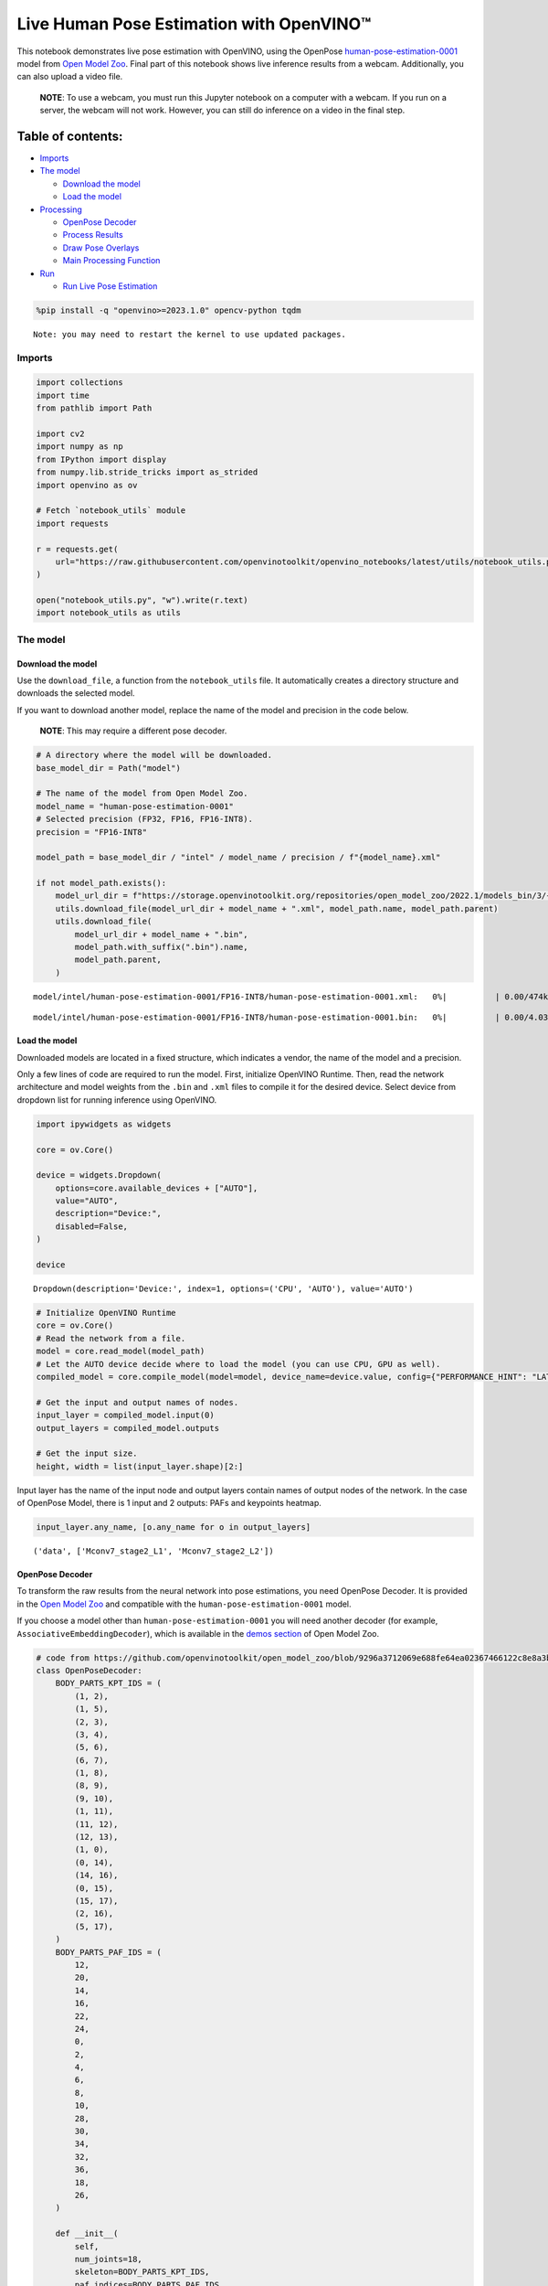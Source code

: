 Live Human Pose Estimation with OpenVINO™
=========================================

This notebook demonstrates live pose estimation with OpenVINO, using the
OpenPose
`human-pose-estimation-0001 <https://github.com/openvinotoolkit/open_model_zoo/tree/master/models/intel/human-pose-estimation-0001>`__
model from `Open Model
Zoo <https://github.com/openvinotoolkit/open_model_zoo/>`__. Final part
of this notebook shows live inference results from a webcam.
Additionally, you can also upload a video file.

   **NOTE**: To use a webcam, you must run this Jupyter notebook on a
   computer with a webcam. If you run on a server, the webcam will not
   work. However, you can still do inference on a video in the final
   step.

Table of contents:
^^^^^^^^^^^^^^^^^^

-  `Imports <#imports>`__
-  `The model <#the-model>`__

   -  `Download the model <#download-the-model>`__
   -  `Load the model <#load-the-model>`__

-  `Processing <#processing>`__

   -  `OpenPose Decoder <#openpose-decoder>`__
   -  `Process Results <#process-results>`__
   -  `Draw Pose Overlays <#draw-pose-overlays>`__
   -  `Main Processing Function <#main-processing-function>`__

-  `Run <#run>`__

   -  `Run Live Pose Estimation <#run-live-pose-estimation>`__

.. code:: ipython3

    %pip install -q "openvino>=2023.1.0" opencv-python tqdm


.. parsed-literal::

    Note: you may need to restart the kernel to use updated packages.


Imports
-------



.. code:: ipython3

    import collections
    import time
    from pathlib import Path
    
    import cv2
    import numpy as np
    from IPython import display
    from numpy.lib.stride_tricks import as_strided
    import openvino as ov
    
    # Fetch `notebook_utils` module
    import requests
    
    r = requests.get(
        url="https://raw.githubusercontent.com/openvinotoolkit/openvino_notebooks/latest/utils/notebook_utils.py",
    )
    
    open("notebook_utils.py", "w").write(r.text)
    import notebook_utils as utils

The model
---------



Download the model
~~~~~~~~~~~~~~~~~~



Use the ``download_file``, a function from the ``notebook_utils`` file.
It automatically creates a directory structure and downloads the
selected model.

If you want to download another model, replace the name of the model and
precision in the code below.

   **NOTE**: This may require a different pose decoder.

.. code:: ipython3

    # A directory where the model will be downloaded.
    base_model_dir = Path("model")
    
    # The name of the model from Open Model Zoo.
    model_name = "human-pose-estimation-0001"
    # Selected precision (FP32, FP16, FP16-INT8).
    precision = "FP16-INT8"
    
    model_path = base_model_dir / "intel" / model_name / precision / f"{model_name}.xml"
    
    if not model_path.exists():
        model_url_dir = f"https://storage.openvinotoolkit.org/repositories/open_model_zoo/2022.1/models_bin/3/{model_name}/{precision}/"
        utils.download_file(model_url_dir + model_name + ".xml", model_path.name, model_path.parent)
        utils.download_file(
            model_url_dir + model_name + ".bin",
            model_path.with_suffix(".bin").name,
            model_path.parent,
        )



.. parsed-literal::

    model/intel/human-pose-estimation-0001/FP16-INT8/human-pose-estimation-0001.xml:   0%|          | 0.00/474k [0…



.. parsed-literal::

    model/intel/human-pose-estimation-0001/FP16-INT8/human-pose-estimation-0001.bin:   0%|          | 0.00/4.03M […


Load the model
~~~~~~~~~~~~~~



Downloaded models are located in a fixed structure, which indicates a
vendor, the name of the model and a precision.

Only a few lines of code are required to run the model. First,
initialize OpenVINO Runtime. Then, read the network architecture and
model weights from the ``.bin`` and ``.xml`` files to compile it for the
desired device. Select device from dropdown list for running inference
using OpenVINO.

.. code:: ipython3

    import ipywidgets as widgets
    
    core = ov.Core()
    
    device = widgets.Dropdown(
        options=core.available_devices + ["AUTO"],
        value="AUTO",
        description="Device:",
        disabled=False,
    )
    
    device




.. parsed-literal::

    Dropdown(description='Device:', index=1, options=('CPU', 'AUTO'), value='AUTO')



.. code:: ipython3

    # Initialize OpenVINO Runtime
    core = ov.Core()
    # Read the network from a file.
    model = core.read_model(model_path)
    # Let the AUTO device decide where to load the model (you can use CPU, GPU as well).
    compiled_model = core.compile_model(model=model, device_name=device.value, config={"PERFORMANCE_HINT": "LATENCY"})
    
    # Get the input and output names of nodes.
    input_layer = compiled_model.input(0)
    output_layers = compiled_model.outputs
    
    # Get the input size.
    height, width = list(input_layer.shape)[2:]

Input layer has the name of the input node and output layers contain
names of output nodes of the network. In the case of OpenPose Model,
there is 1 input and 2 outputs: PAFs and keypoints heatmap.

.. code:: ipython3

    input_layer.any_name, [o.any_name for o in output_layers]




.. parsed-literal::

    ('data', ['Mconv7_stage2_L1', 'Mconv7_stage2_L2'])



OpenPose Decoder
~~~~~~~~~~~~~~~~



To transform the raw results from the neural network into pose
estimations, you need OpenPose Decoder. It is provided in the `Open
Model
Zoo <https://github.com/openvinotoolkit/open_model_zoo/blob/master/demos/common/python/openvino/model_zoo/model_api/models/open_pose.py>`__
and compatible with the ``human-pose-estimation-0001`` model.

If you choose a model other than ``human-pose-estimation-0001`` you will
need another decoder (for example, ``AssociativeEmbeddingDecoder``),
which is available in the `demos
section <https://github.com/openvinotoolkit/open_model_zoo/blob/master/demos/common/python/openvino/model_zoo/model_api/models/hpe_associative_embedding.py>`__
of Open Model Zoo.

.. code:: ipython3

    # code from https://github.com/openvinotoolkit/open_model_zoo/blob/9296a3712069e688fe64ea02367466122c8e8a3b/demos/common/python/models/open_pose.py#L135
    class OpenPoseDecoder:
        BODY_PARTS_KPT_IDS = (
            (1, 2),
            (1, 5),
            (2, 3),
            (3, 4),
            (5, 6),
            (6, 7),
            (1, 8),
            (8, 9),
            (9, 10),
            (1, 11),
            (11, 12),
            (12, 13),
            (1, 0),
            (0, 14),
            (14, 16),
            (0, 15),
            (15, 17),
            (2, 16),
            (5, 17),
        )
        BODY_PARTS_PAF_IDS = (
            12,
            20,
            14,
            16,
            22,
            24,
            0,
            2,
            4,
            6,
            8,
            10,
            28,
            30,
            34,
            32,
            36,
            18,
            26,
        )
    
        def __init__(
            self,
            num_joints=18,
            skeleton=BODY_PARTS_KPT_IDS,
            paf_indices=BODY_PARTS_PAF_IDS,
            max_points=100,
            score_threshold=0.1,
            min_paf_alignment_score=0.05,
            delta=0.5,
        ):
            self.num_joints = num_joints
            self.skeleton = skeleton
            self.paf_indices = paf_indices
            self.max_points = max_points
            self.score_threshold = score_threshold
            self.min_paf_alignment_score = min_paf_alignment_score
            self.delta = delta
    
            self.points_per_limb = 10
            self.grid = np.arange(self.points_per_limb, dtype=np.float32).reshape(1, -1, 1)
    
        def __call__(self, heatmaps, nms_heatmaps, pafs):
            batch_size, _, h, w = heatmaps.shape
            assert batch_size == 1, "Batch size of 1 only supported"
    
            keypoints = self.extract_points(heatmaps, nms_heatmaps)
            pafs = np.transpose(pafs, (0, 2, 3, 1))
    
            if self.delta > 0:
                for kpts in keypoints:
                    kpts[:, :2] += self.delta
                    np.clip(kpts[:, 0], 0, w - 1, out=kpts[:, 0])
                    np.clip(kpts[:, 1], 0, h - 1, out=kpts[:, 1])
    
            pose_entries, keypoints = self.group_keypoints(keypoints, pafs, pose_entry_size=self.num_joints + 2)
            poses, scores = self.convert_to_coco_format(pose_entries, keypoints)
            if len(poses) > 0:
                poses = np.asarray(poses, dtype=np.float32)
                poses = poses.reshape((poses.shape[0], -1, 3))
            else:
                poses = np.empty((0, 17, 3), dtype=np.float32)
                scores = np.empty(0, dtype=np.float32)
    
            return poses, scores
    
        def extract_points(self, heatmaps, nms_heatmaps):
            batch_size, channels_num, h, w = heatmaps.shape
            assert batch_size == 1, "Batch size of 1 only supported"
            assert channels_num >= self.num_joints
    
            xs, ys, scores = self.top_k(nms_heatmaps)
            masks = scores > self.score_threshold
            all_keypoints = []
            keypoint_id = 0
            for k in range(self.num_joints):
                # Filter low-score points.
                mask = masks[0, k]
                x = xs[0, k][mask].ravel()
                y = ys[0, k][mask].ravel()
                score = scores[0, k][mask].ravel()
                n = len(x)
                if n == 0:
                    all_keypoints.append(np.empty((0, 4), dtype=np.float32))
                    continue
                # Apply quarter offset to improve localization accuracy.
                x, y = self.refine(heatmaps[0, k], x, y)
                np.clip(x, 0, w - 1, out=x)
                np.clip(y, 0, h - 1, out=y)
                # Pack resulting points.
                keypoints = np.empty((n, 4), dtype=np.float32)
                keypoints[:, 0] = x
                keypoints[:, 1] = y
                keypoints[:, 2] = score
                keypoints[:, 3] = np.arange(keypoint_id, keypoint_id + n)
                keypoint_id += n
                all_keypoints.append(keypoints)
            return all_keypoints
    
        def top_k(self, heatmaps):
            N, K, _, W = heatmaps.shape
            heatmaps = heatmaps.reshape(N, K, -1)
            # Get positions with top scores.
            ind = heatmaps.argpartition(-self.max_points, axis=2)[:, :, -self.max_points :]
            scores = np.take_along_axis(heatmaps, ind, axis=2)
            # Keep top scores sorted.
            subind = np.argsort(-scores, axis=2)
            ind = np.take_along_axis(ind, subind, axis=2)
            scores = np.take_along_axis(scores, subind, axis=2)
            y, x = np.divmod(ind, W)
            return x, y, scores
    
        @staticmethod
        def refine(heatmap, x, y):
            h, w = heatmap.shape[-2:]
            valid = np.logical_and(np.logical_and(x > 0, x < w - 1), np.logical_and(y > 0, y < h - 1))
            xx = x[valid]
            yy = y[valid]
            dx = np.sign(heatmap[yy, xx + 1] - heatmap[yy, xx - 1], dtype=np.float32) * 0.25
            dy = np.sign(heatmap[yy + 1, xx] - heatmap[yy - 1, xx], dtype=np.float32) * 0.25
            x = x.astype(np.float32)
            y = y.astype(np.float32)
            x[valid] += dx
            y[valid] += dy
            return x, y
    
        @staticmethod
        def is_disjoint(pose_a, pose_b):
            pose_a = pose_a[:-2]
            pose_b = pose_b[:-2]
            return np.all(np.logical_or.reduce((pose_a == pose_b, pose_a < 0, pose_b < 0)))
    
        def update_poses(
            self,
            kpt_a_id,
            kpt_b_id,
            all_keypoints,
            connections,
            pose_entries,
            pose_entry_size,
        ):
            for connection in connections:
                pose_a_idx = -1
                pose_b_idx = -1
                for j, pose in enumerate(pose_entries):
                    if pose[kpt_a_id] == connection[0]:
                        pose_a_idx = j
                    if pose[kpt_b_id] == connection[1]:
                        pose_b_idx = j
                if pose_a_idx < 0 and pose_b_idx < 0:
                    # Create new pose entry.
                    pose_entry = np.full(pose_entry_size, -1, dtype=np.float32)
                    pose_entry[kpt_a_id] = connection[0]
                    pose_entry[kpt_b_id] = connection[1]
                    pose_entry[-1] = 2
                    pose_entry[-2] = np.sum(all_keypoints[connection[0:2], 2]) + connection[2]
                    pose_entries.append(pose_entry)
                elif pose_a_idx >= 0 and pose_b_idx >= 0 and pose_a_idx != pose_b_idx:
                    # Merge two poses are disjoint merge them, otherwise ignore connection.
                    pose_a = pose_entries[pose_a_idx]
                    pose_b = pose_entries[pose_b_idx]
                    if self.is_disjoint(pose_a, pose_b):
                        pose_a += pose_b
                        pose_a[:-2] += 1
                        pose_a[-2] += connection[2]
                        del pose_entries[pose_b_idx]
                elif pose_a_idx >= 0 and pose_b_idx >= 0:
                    # Adjust score of a pose.
                    pose_entries[pose_a_idx][-2] += connection[2]
                elif pose_a_idx >= 0:
                    # Add a new limb into pose.
                    pose = pose_entries[pose_a_idx]
                    if pose[kpt_b_id] < 0:
                        pose[-2] += all_keypoints[connection[1], 2]
                    pose[kpt_b_id] = connection[1]
                    pose[-2] += connection[2]
                    pose[-1] += 1
                elif pose_b_idx >= 0:
                    # Add a new limb into pose.
                    pose = pose_entries[pose_b_idx]
                    if pose[kpt_a_id] < 0:
                        pose[-2] += all_keypoints[connection[0], 2]
                    pose[kpt_a_id] = connection[0]
                    pose[-2] += connection[2]
                    pose[-1] += 1
            return pose_entries
    
        @staticmethod
        def connections_nms(a_idx, b_idx, affinity_scores):
            # From all retrieved connections that share starting/ending keypoints leave only the top-scoring ones.
            order = affinity_scores.argsort()[::-1]
            affinity_scores = affinity_scores[order]
            a_idx = a_idx[order]
            b_idx = b_idx[order]
            idx = []
            has_kpt_a = set()
            has_kpt_b = set()
            for t, (i, j) in enumerate(zip(a_idx, b_idx)):
                if i not in has_kpt_a and j not in has_kpt_b:
                    idx.append(t)
                    has_kpt_a.add(i)
                    has_kpt_b.add(j)
            idx = np.asarray(idx, dtype=np.int32)
            return a_idx[idx], b_idx[idx], affinity_scores[idx]
    
        def group_keypoints(self, all_keypoints_by_type, pafs, pose_entry_size=20):
            all_keypoints = np.concatenate(all_keypoints_by_type, axis=0)
            pose_entries = []
            # For every limb.
            for part_id, paf_channel in enumerate(self.paf_indices):
                kpt_a_id, kpt_b_id = self.skeleton[part_id]
                kpts_a = all_keypoints_by_type[kpt_a_id]
                kpts_b = all_keypoints_by_type[kpt_b_id]
                n = len(kpts_a)
                m = len(kpts_b)
                if n == 0 or m == 0:
                    continue
    
                # Get vectors between all pairs of keypoints, i.e. candidate limb vectors.
                a = kpts_a[:, :2]
                a = np.broadcast_to(a[None], (m, n, 2))
                b = kpts_b[:, :2]
                vec_raw = (b[:, None, :] - a).reshape(-1, 1, 2)
    
                # Sample points along every candidate limb vector.
                steps = 1 / (self.points_per_limb - 1) * vec_raw
                points = steps * self.grid + a.reshape(-1, 1, 2)
                points = points.round().astype(dtype=np.int32)
                x = points[..., 0].ravel()
                y = points[..., 1].ravel()
    
                # Compute affinity score between candidate limb vectors and part affinity field.
                part_pafs = pafs[0, :, :, paf_channel : paf_channel + 2]
                field = part_pafs[y, x].reshape(-1, self.points_per_limb, 2)
                vec_norm = np.linalg.norm(vec_raw, ord=2, axis=-1, keepdims=True)
                vec = vec_raw / (vec_norm + 1e-6)
                affinity_scores = (field * vec).sum(-1).reshape(-1, self.points_per_limb)
                valid_affinity_scores = affinity_scores > self.min_paf_alignment_score
                valid_num = valid_affinity_scores.sum(1)
                affinity_scores = (affinity_scores * valid_affinity_scores).sum(1) / (valid_num + 1e-6)
                success_ratio = valid_num / self.points_per_limb
    
                # Get a list of limbs according to the obtained affinity score.
                valid_limbs = np.where(np.logical_and(affinity_scores > 0, success_ratio > 0.8))[0]
                if len(valid_limbs) == 0:
                    continue
                b_idx, a_idx = np.divmod(valid_limbs, n)
                affinity_scores = affinity_scores[valid_limbs]
    
                # Suppress incompatible connections.
                a_idx, b_idx, affinity_scores = self.connections_nms(a_idx, b_idx, affinity_scores)
                connections = list(
                    zip(
                        kpts_a[a_idx, 3].astype(np.int32),
                        kpts_b[b_idx, 3].astype(np.int32),
                        affinity_scores,
                    )
                )
                if len(connections) == 0:
                    continue
    
                # Update poses with new connections.
                pose_entries = self.update_poses(
                    kpt_a_id,
                    kpt_b_id,
                    all_keypoints,
                    connections,
                    pose_entries,
                    pose_entry_size,
                )
    
            # Remove poses with not enough points.
            pose_entries = np.asarray(pose_entries, dtype=np.float32).reshape(-1, pose_entry_size)
            pose_entries = pose_entries[pose_entries[:, -1] >= 3]
            return pose_entries, all_keypoints
    
        @staticmethod
        def convert_to_coco_format(pose_entries, all_keypoints):
            num_joints = 17
            coco_keypoints = []
            scores = []
            for pose in pose_entries:
                if len(pose) == 0:
                    continue
                keypoints = np.zeros(num_joints * 3)
                reorder_map = [0, -1, 6, 8, 10, 5, 7, 9, 12, 14, 16, 11, 13, 15, 2, 1, 4, 3]
                person_score = pose[-2]
                for keypoint_id, target_id in zip(pose[:-2], reorder_map):
                    if target_id < 0:
                        continue
                    cx, cy, score = 0, 0, 0  # keypoint not found
                    if keypoint_id != -1:
                        cx, cy, score = all_keypoints[int(keypoint_id), 0:3]
                    keypoints[target_id * 3 + 0] = cx
                    keypoints[target_id * 3 + 1] = cy
                    keypoints[target_id * 3 + 2] = score
                coco_keypoints.append(keypoints)
                scores.append(person_score * max(0, (pose[-1] - 1)))  # -1 for 'neck'
            return np.asarray(coco_keypoints), np.asarray(scores)

Processing
----------



.. code:: ipython3

    decoder = OpenPoseDecoder()

Process Results
~~~~~~~~~~~~~~~



A bunch of useful functions to transform results into poses.

First, pool the heatmap. Since pooling is not available in numpy, use a
simple method to do it directly with numpy. Then, use non-maximum
suppression to get the keypoints from the heatmap. After that, decode
poses by using the decoder. Since the input image is bigger than the
network outputs, you need to multiply all pose coordinates by a scaling
factor.

.. code:: ipython3

    # 2D pooling in numpy (from: https://stackoverflow.com/a/54966908/1624463)
    def pool2d(A, kernel_size, stride, padding, pool_mode="max"):
        """
        2D Pooling
    
        Parameters:
            A: input 2D array
            kernel_size: int, the size of the window
            stride: int, the stride of the window
            padding: int, implicit zero paddings on both sides of the input
            pool_mode: string, 'max' or 'avg'
        """
        # Padding
        A = np.pad(A, padding, mode="constant")
    
        # Window view of A
        output_shape = (
            (A.shape[0] - kernel_size) // stride + 1,
            (A.shape[1] - kernel_size) // stride + 1,
        )
        kernel_size = (kernel_size, kernel_size)
        A_w = as_strided(
            A,
            shape=output_shape + kernel_size,
            strides=(stride * A.strides[0], stride * A.strides[1]) + A.strides,
        )
        A_w = A_w.reshape(-1, *kernel_size)
    
        # Return the result of pooling.
        if pool_mode == "max":
            return A_w.max(axis=(1, 2)).reshape(output_shape)
        elif pool_mode == "avg":
            return A_w.mean(axis=(1, 2)).reshape(output_shape)
    
    
    # non maximum suppression
    def heatmap_nms(heatmaps, pooled_heatmaps):
        return heatmaps * (heatmaps == pooled_heatmaps)
    
    
    # Get poses from results.
    def process_results(img, pafs, heatmaps):
        # This processing comes from
        # https://github.com/openvinotoolkit/open_model_zoo/blob/master/demos/common/python/models/open_pose.py
        pooled_heatmaps = np.array([[pool2d(h, kernel_size=3, stride=1, padding=1, pool_mode="max") for h in heatmaps[0]]])
        nms_heatmaps = heatmap_nms(heatmaps, pooled_heatmaps)
    
        # Decode poses.
        poses, scores = decoder(heatmaps, nms_heatmaps, pafs)
        output_shape = list(compiled_model.output(index=0).partial_shape)
        output_scale = (
            img.shape[1] / output_shape[3].get_length(),
            img.shape[0] / output_shape[2].get_length(),
        )
        # Multiply coordinates by a scaling factor.
        poses[:, :, :2] *= output_scale
        return poses, scores

Draw Pose Overlays
~~~~~~~~~~~~~~~~~~



Draw pose overlays on the image to visualize estimated poses. Joints are
drawn as circles and limbs are drawn as lines. The code is based on the
`Human Pose Estimation
Demo <https://github.com/openvinotoolkit/open_model_zoo/tree/master/demos/human_pose_estimation_demo/python>`__
from Open Model Zoo.

.. code:: ipython3

    colors = (
        (255, 0, 0),
        (255, 0, 255),
        (170, 0, 255),
        (255, 0, 85),
        (255, 0, 170),
        (85, 255, 0),
        (255, 170, 0),
        (0, 255, 0),
        (255, 255, 0),
        (0, 255, 85),
        (170, 255, 0),
        (0, 85, 255),
        (0, 255, 170),
        (0, 0, 255),
        (0, 255, 255),
        (85, 0, 255),
        (0, 170, 255),
    )
    
    default_skeleton = (
        (15, 13),
        (13, 11),
        (16, 14),
        (14, 12),
        (11, 12),
        (5, 11),
        (6, 12),
        (5, 6),
        (5, 7),
        (6, 8),
        (7, 9),
        (8, 10),
        (1, 2),
        (0, 1),
        (0, 2),
        (1, 3),
        (2, 4),
        (3, 5),
        (4, 6),
    )
    
    
    def draw_poses(img, poses, point_score_threshold, skeleton=default_skeleton):
        if poses.size == 0:
            return img
    
        img_limbs = np.copy(img)
        for pose in poses:
            points = pose[:, :2].astype(np.int32)
            points_scores = pose[:, 2]
            # Draw joints.
            for i, (p, v) in enumerate(zip(points, points_scores)):
                if v > point_score_threshold:
                    cv2.circle(img, tuple(p), 1, colors[i], 2)
            # Draw limbs.
            for i, j in skeleton:
                if points_scores[i] > point_score_threshold and points_scores[j] > point_score_threshold:
                    cv2.line(
                        img_limbs,
                        tuple(points[i]),
                        tuple(points[j]),
                        color=colors[j],
                        thickness=4,
                    )
        cv2.addWeighted(img, 0.4, img_limbs, 0.6, 0, dst=img)
        return img

Main Processing Function
~~~~~~~~~~~~~~~~~~~~~~~~



Run pose estimation on the specified source. Either a webcam or a video
file.

.. code:: ipython3

    # Main processing function to run pose estimation.
    def run_pose_estimation(source=0, flip=False, use_popup=False, skip_first_frames=0):
        pafs_output_key = compiled_model.output("Mconv7_stage2_L1")
        heatmaps_output_key = compiled_model.output("Mconv7_stage2_L2")
        player = None
        try:
            # Create a video player to play with target fps.
            player = utils.VideoPlayer(source, flip=flip, fps=30, skip_first_frames=skip_first_frames)
            # Start capturing.
            player.start()
            if use_popup:
                title = "Press ESC to Exit"
                cv2.namedWindow(title, cv2.WINDOW_GUI_NORMAL | cv2.WINDOW_AUTOSIZE)
    
            processing_times = collections.deque()
    
            while True:
                # Grab the frame.
                frame = player.next()
                if frame is None:
                    print("Source ended")
                    break
                # If the frame is larger than full HD, reduce size to improve the performance.
                scale = 1280 / max(frame.shape)
                if scale < 1:
                    frame = cv2.resize(frame, None, fx=scale, fy=scale, interpolation=cv2.INTER_AREA)
    
                # Resize the image and change dims to fit neural network input.
                # (see https://github.com/openvinotoolkit/open_model_zoo/tree/master/models/intel/human-pose-estimation-0001)
                input_img = cv2.resize(frame, (width, height), interpolation=cv2.INTER_AREA)
                # Create a batch of images (size = 1).
                input_img = input_img.transpose((2, 0, 1))[np.newaxis, ...]
    
                # Measure processing time.
                start_time = time.time()
                # Get results.
                results = compiled_model([input_img])
                stop_time = time.time()
    
                pafs = results[pafs_output_key]
                heatmaps = results[heatmaps_output_key]
                # Get poses from network results.
                poses, scores = process_results(frame, pafs, heatmaps)
    
                # Draw poses on a frame.
                frame = draw_poses(frame, poses, 0.1)
    
                processing_times.append(stop_time - start_time)
                # Use processing times from last 200 frames.
                if len(processing_times) > 200:
                    processing_times.popleft()
    
                _, f_width = frame.shape[:2]
                # mean processing time [ms]
                processing_time = np.mean(processing_times) * 1000
                fps = 1000 / processing_time
                cv2.putText(
                    frame,
                    f"Inference time: {processing_time:.1f}ms ({fps:.1f} FPS)",
                    (20, 40),
                    cv2.FONT_HERSHEY_COMPLEX,
                    f_width / 1000,
                    (0, 0, 255),
                    1,
                    cv2.LINE_AA,
                )
    
                # Use this workaround if there is flickering.
                if use_popup:
                    cv2.imshow(title, frame)
                    key = cv2.waitKey(1)
                    # escape = 27
                    if key == 27:
                        break
                else:
                    # Encode numpy array to jpg.
                    _, encoded_img = cv2.imencode(".jpg", frame, params=[cv2.IMWRITE_JPEG_QUALITY, 90])
                    # Create an IPython image.
                    i = display.Image(data=encoded_img)
                    # Display the image in this notebook.
                    display.clear_output(wait=True)
                    display.display(i)
        # ctrl-c
        except KeyboardInterrupt:
            print("Interrupted")
        # any different error
        except RuntimeError as e:
            print(e)
        finally:
            if player is not None:
                # Stop capturing.
                player.stop()
            if use_popup:
                cv2.destroyAllWindows()

Run
---



Run Live Pose Estimation
~~~~~~~~~~~~~~~~~~~~~~~~



Use a webcam as the video input. By default, the primary webcam is set
with ``source=0``. If you have multiple webcams, each one will be
assigned a consecutive number starting at 0. Set ``flip=True`` when
using a front-facing camera. Some web browsers, especially Mozilla
Firefox, may cause flickering. If you experience flickering, set
``use_popup=True``.

   **NOTE**: To use this notebook with a webcam, you need to run the
   notebook on a computer with a webcam. If you run the notebook on a
   server (for example, Binder), the webcam will not work. Popup mode
   may not work if you run this notebook on a remote computer (for
   example, Binder).

If you do not have a webcam, you can still run this demo with a video
file. Any `format supported by
OpenCV <https://docs.opencv.org/4.5.1/dd/d43/tutorial_py_video_display.html>`__
will work. You can skip first ``N`` frames to fast forward video.

Run the pose estimation:

.. code:: ipython3

    USE_WEBCAM = False
    cam_id = 0
    video_file = "https://github.com/intel-iot-devkit/sample-videos/blob/master/store-aisle-detection.mp4?raw=true"
    source = cam_id if USE_WEBCAM else video_file
    
    additional_options = {"skip_first_frames": 500} if not USE_WEBCAM else {}
    run_pose_estimation(source=source, flip=isinstance(source, int), use_popup=False, **additional_options)



.. image:: pose-estimation-with-output_files/pose-estimation-with-output_22_0.png


.. parsed-literal::

    Source ended

